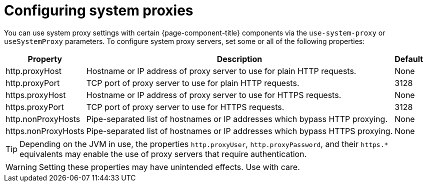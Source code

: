 
[[system-proxies]]
= Configuring system proxies

You can use system proxy settings with certain {page-component-title} components via the `use-system-proxy` or `useSystemProxy` parameters.
To configure system proxy servers, set some or all of the following properties:

[options="header, autowidth" cols="1,3,1"]
|===
| Property
| Description
| Default

| http.proxyHost
| Hostname or IP address of proxy server to use for plain HTTP requests.
| None

| http.proxyPort
| TCP port of proxy server to use for plain HTTP requests.
| 3128

| https.proxyHost
| Hostname or IP address of proxy server to use for HTTPS requests.
| None

| https.proxyPort
| TCP port of proxy server to use for HTTPS requests.
| 3128

| http.nonProxyHosts
| Pipe-separated list of hostnames or IP addresses which bypass HTTP proxying.
| None

| https.nonProxyHosts
| Pipe-separated list of hostnames or IP addresses which bypass HTTPS proxying.
| None
|===

TIP: Depending on the JVM in use, the properties `http.proxyUser`, `http.proxyPassword`, and their `https.*` equivalents may enable the use of proxy servers that require authentication.

WARNING: Setting these properties may have unintended effects.
Use with care.
